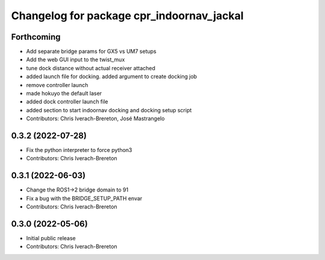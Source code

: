 ^^^^^^^^^^^^^^^^^^^^^^^^^^^^^^^^^^^^^^^^^^
Changelog for package cpr_indoornav_jackal
^^^^^^^^^^^^^^^^^^^^^^^^^^^^^^^^^^^^^^^^^^

Forthcoming
-----------
* Add separate bridge params for GX5 vs UM7 setups
* Add the web GUI input to the twist_mux
* tune dock distance without actual receiver attached
* added launch file for docking. added argument to create docking job
* remove controller launch
* made hokuyo the default laser
* added dock controller launch file
* added section to start indoornav docking and docking setup script
* Contributors: Chris Iverach-Brereton, José Mastrangelo

0.3.2 (2022-07-28)
------------------
* Fix the python interpreter to force python3
* Contributors: Chris Iverach-Brereton

0.3.1 (2022-06-03)
------------------
* Change the ROS1->2 bridge domain to 91
* Fix a bug with the BRIDGE_SETUP_PATH envar
* Contributors: Chris Iverach-Brereton

0.3.0 (2022-05-06)
------------------
* Initial public release
* Contributors: Chris Iverach-Brereton
